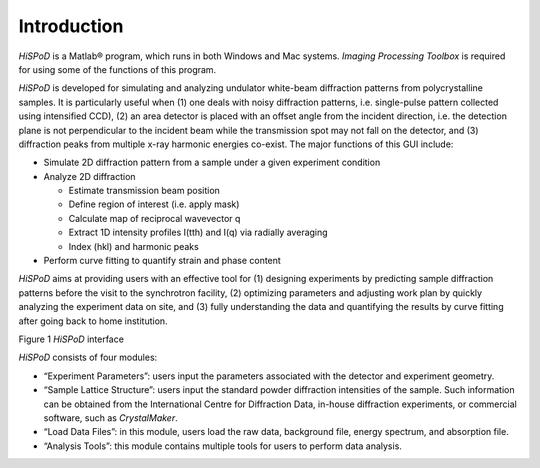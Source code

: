 Introduction
============

*HiSPoD* is a Matlab® program, which runs in both Windows and Mac
systems. *Imaging Processing Toolbox* is required for using some of the
functions of this program.

*HiSPoD* is developed for simulating and analyzing undulator white-beam
diffraction patterns from polycrystalline samples. It is particularly
useful when (1) one deals with noisy diffraction patterns, i.e.
single-pulse pattern collected using intensified CCD), (2) an area
detector is placed with an offset angle from the incident direction,
i.e. the detection plane is not perpendicular to the incident beam while
the transmission spot may not fall on the detector, and (3) diffraction
peaks from multiple x-ray harmonic energies co-exist. The major
functions of this GUI include:

- Simulate 2D diffraction pattern from a sample under a given experiment condition 
- Analyze 2D diffraction 

  -  Estimate transmission beam position
  -  Define region of interest (i.e. apply mask)
  -  Calculate map of reciprocal wavevector q
  -  Extract 1D intensity profiles I(tth) and I(q) via radially averaging
  -  Index (hkl) and harmonic peaks

-  Perform curve fitting to quantify strain and phase content

*HiSPoD* aims at providing users with an effective tool for (1)
designing experiments by predicting sample diffraction patterns before
the visit to the synchrotron facility, (2) optimizing parameters and
adjusting work plan by quickly analyzing the experiment data on site,
and (3) fully understanding the data and quantifying the results by
curve fitting after going back to home institution.

|image0|

Figure 1 *HiSPoD* interface

*HiSPoD* consists of four modules:

-  “Experiment Parameters”: users input the parameters associated with
   the detector and experiment geometry.

-  “Sample Lattice Structure”: users input the standard powder
   diffraction intensities of the sample. Such information can be
   obtained from the International Centre for Diffraction Data, in-house
   diffraction experiments, or commercial software, such as
   *CrystalMaker*.

-  “Load Data Files”: in this module, users load the raw data,
   background file, energy spectrum, and absorption file.

-  “Analysis Tools”: this module contains multiple tools for users to
   perform data analysis.
   
   
.. |image0| image:: figures/image1.png
